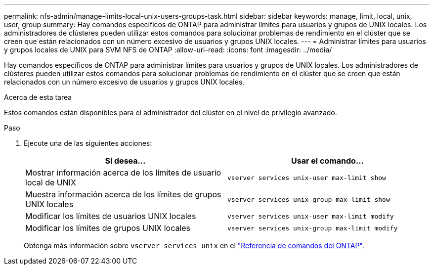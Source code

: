 ---
permalink: nfs-admin/manage-limits-local-unix-users-groups-task.html 
sidebar: sidebar 
keywords: manage, limit, local, unix, user, group 
summary: Hay comandos específicos de ONTAP para administrar límites para usuarios y grupos de UNIX locales. Los administradores de clústeres pueden utilizar estos comandos para solucionar problemas de rendimiento en el clúster que se creen que están relacionados con un número excesivo de usuarios y grupos UNIX locales. 
---
= Administrar límites para usuarios y grupos locales de UNIX para SVM NFS de ONTAP
:allow-uri-read: 
:icons: font
:imagesdir: ../media/


[role="lead"]
Hay comandos específicos de ONTAP para administrar límites para usuarios y grupos de UNIX locales. Los administradores de clústeres pueden utilizar estos comandos para solucionar problemas de rendimiento en el clúster que se creen que están relacionados con un número excesivo de usuarios y grupos UNIX locales.

.Acerca de esta tarea
Estos comandos están disponibles para el administrador del clúster en el nivel de privilegio avanzado.

.Paso
. Ejecute una de las siguientes acciones:
+
[cols="2*"]
|===
| Si desea... | Usar el comando... 


 a| 
Mostrar información acerca de los límites de usuario local de UNIX
 a| 
`vserver services unix-user max-limit show`



 a| 
Muestra información acerca de los límites de grupos UNIX locales
 a| 
`vserver services unix-group max-limit show`



 a| 
Modificar los límites de usuarios UNIX locales
 a| 
`vserver services unix-user max-limit modify`



 a| 
Modificar los límites de grupos UNIX locales
 a| 
`vserver services unix-group max-limit modify`

|===
+
Obtenga más información sobre `vserver services unix` en el link:https://docs.netapp.com/us-en/ontap-cli/search.html?q=vserver+services+unix["Referencia de comandos del ONTAP"^].


